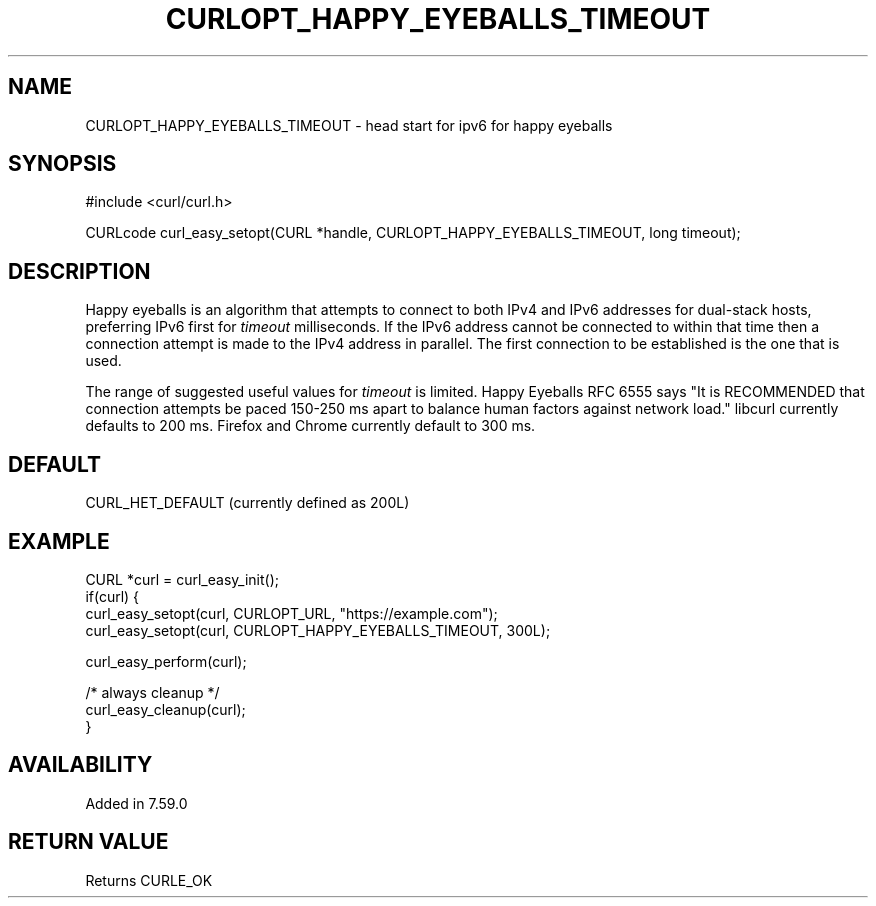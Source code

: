 .\" **************************************************************************
.\" *                                  _   _ ____  _
.\" *  Project                     ___| | | |  _ \| |
.\" *                             / __| | | | |_) | |
.\" *                            | (__| |_| |  _ <| |___
.\" *                             \___|\___/|_| \_\_____|
.\" *
.\" * Copyright (C) 1998 - 2015, Daniel Stenberg, <daniel@haxx.se>, et al.
.\" *
.\" * This software is licensed as described in the file COPYING, which
.\" * you should have received as part of this distribution. The terms
.\" * are also available at https://curl.haxx.se/docs/copyright.html.
.\" *
.\" * You may opt to use, copy, modify, merge, publish, distribute and/or sell
.\" * copies of the Software, and permit persons to whom the Software is
.\" * furnished to do so, under the terms of the COPYING file.
.\" *
.\" * This software is distributed on an "AS IS" basis, WITHOUT WARRANTY OF ANY
.\" * KIND, either express or implied.
.\" *
.\" **************************************************************************
.\"
.TH CURLOPT_HAPPY_EYEBALLS_TIMEOUT 3 "1 Feb 2018" "libcurl 7.59.0" "curl_easy_setopt options"
.SH NAME
CURLOPT_HAPPY_EYEBALLS_TIMEOUT \- head start for ipv6 for happy eyeballs
.SH SYNOPSIS
#include <curl/curl.h>

CURLcode curl_easy_setopt(CURL *handle, CURLOPT_HAPPY_EYEBALLS_TIMEOUT, long timeout);
.SH DESCRIPTION
Happy eyeballs is an algorithm that attempts to connect to both IPv4 and IPv6
addresses for dual-stack hosts, preferring IPv6 first for \fItimeout\fP
milliseconds. If the IPv6 address cannot be connected to within that time then
a connection attempt is made to the IPv4 address in parallel. The first
connection to be established is the one that is used.

The range of suggested useful values for \fItimeout\fP is limited. Happy
Eyeballs RFC 6555 says "It is RECOMMENDED that connection attempts be paced
150-250 ms apart to balance human factors against network load." libcurl
currently defaults to 200 ms. Firefox and Chrome currently default to 300 ms.
.SH DEFAULT
CURL_HET_DEFAULT (currently defined as 200L)
.SH EXAMPLE
.nf
CURL *curl = curl_easy_init();
if(curl) {
  curl_easy_setopt(curl, CURLOPT_URL, "https://example.com");
  curl_easy_setopt(curl, CURLOPT_HAPPY_EYEBALLS_TIMEOUT, 300L);

  curl_easy_perform(curl);

  /* always cleanup */
  curl_easy_cleanup(curl);
}
.fi
.SH AVAILABILITY
Added in 7.59.0
.SH RETURN VALUE
Returns CURLE_OK
